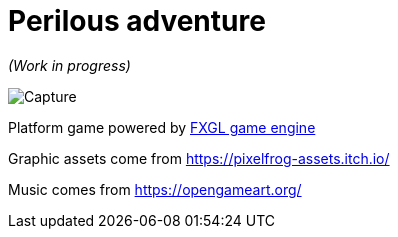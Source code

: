 = Perilous adventure

_(Work in progress)_

image::Capture.png[]

Platform game powered by http://almasb.github.io/FXGL/[FXGL game engine]

Graphic assets come from https://pixelfrog-assets.itch.io/[]

Music comes from https://opengameart.org/[]